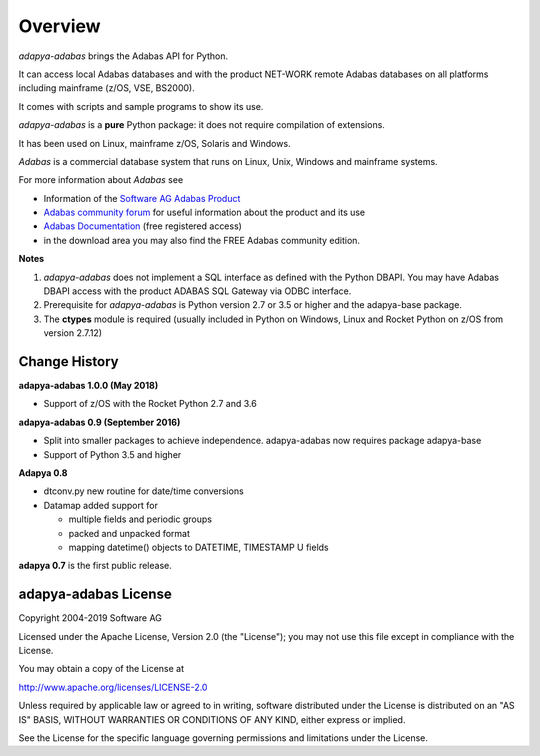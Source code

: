 ********
Overview
********

*adapya-adabas* brings the Adabas API for Python.

It can access local Adabas databases and with the product NET-WORK
remote Adabas databases on all platforms including mainframe (z/OS, VSE, BS2000).

It comes with scripts and sample programs to show its use.


*adapya-adabas* is a **pure** Python package: it does not require compilation
of extensions.

It has been used on Linux, mainframe z/OS, Solaris and Windows.


*Adabas* is a commercial database system that runs on Linux, Unix, Windows and
mainframe systems.

For more information about *Adabas* see

-   Information of the `Software AG Adabas Product
    <http://www.softwareag.com/corporate/products/adabas_natural/adabas/overview/default.asp>`_

-   `Adabas community forum
    <http://tech.forums.softwareag.com/techjforum/forums/show/171.page>`_
    for useful information about the product and its use

-   `Adabas Documentation <http://techcommunity.softwareag.com/welcome-documentation>`_
    (free registered access)

-   in the download area you may also find the FREE Adabas community edition.



**Notes**

1. *adapya-adabas* does not implement a SQL interface as defined
   with the Python DBAPI.
   You may have Adabas DBAPI access with the product ADABAS SQL
   Gateway via ODBC interface.

2. Prerequisite for *adapya-adabas* is Python version 2.7 or 3.5 or higher
   and the adapya-base package.

3. The **ctypes** module is required (usually included in Python
   on Windows, Linux and Rocket Python on z/OS from version 2.7.12)


Change History
==============

**adapya-adabas 1.0.0 (May 2018)**

- Support of z/OS with the Rocket Python 2.7 and 3.6

**adapya-adabas 0.9 (September 2016)**

- Split into smaller packages to achieve independence.
  adapya-adabas now requires package adapya-base

- Support of Python 3.5 and higher


**Adapya 0.8**

- dtconv.py new routine for date/time conversions

- Datamap added support for

  -  multiple fields and periodic groups
  -  packed and unpacked format
  -  mapping datetime() objects to DATETIME, TIMESTAMP U fields

**adapya 0.7** is the first public release.



adapya-adabas License
=====================

Copyright 2004-2019 Software AG

Licensed under the Apache License, Version 2.0 (the "License");
you may not use this file except in compliance with the License.

You may obtain a copy of the License at

http://www.apache.org/licenses/LICENSE-2.0

Unless required by applicable law or agreed to in writing, software
distributed under the License is distributed on an "AS IS" BASIS,
WITHOUT WARRANTIES OR CONDITIONS OF ANY KIND, either express or implied.

See the License for the specific language governing permissions and
limitations under the License.

